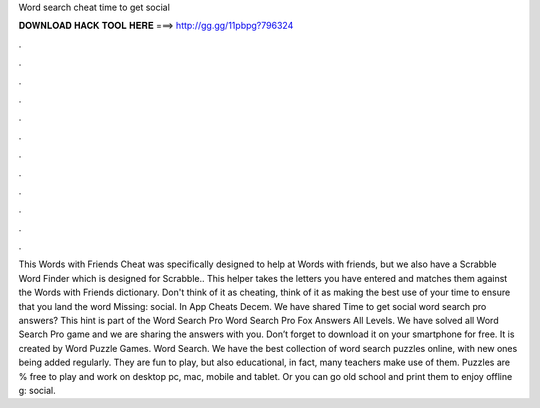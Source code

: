 Word search cheat time to get social

𝐃𝐎𝐖𝐍𝐋𝐎𝐀𝐃 𝐇𝐀𝐂𝐊 𝐓𝐎𝐎𝐋 𝐇𝐄𝐑𝐄 ===> http://gg.gg/11pbpg?796324

.

.

.

.

.

.

.

.

.

.

.

.

This Words with Friends Cheat was specifically designed to help at Words with friends, but we also have a Scrabble Word Finder which is designed for Scrabble.. This helper takes the letters you have entered and matches them against the Words with Friends dictionary. Don't think of it as cheating, think of it as making the best use of your time to ensure that you land the word Missing: social. In App Cheats Decem. We have shared Time to get social word search pro answers? This hint is part of the Word Search Pro Word Search Pro Fox Answers All Levels. We have solved all Word Search Pro game and we are sharing the answers with you. Don’t forget to download it on your smartphone for free. It is created by Word Puzzle Games. Word Search. We have the best collection of word search puzzles online, with new ones being added regularly. They are fun to play, but also educational, in fact, many teachers make use of them. Puzzles are % free to play and work on desktop pc, mac, mobile and tablet. Or you can go old school and print them to enjoy offline g: social.